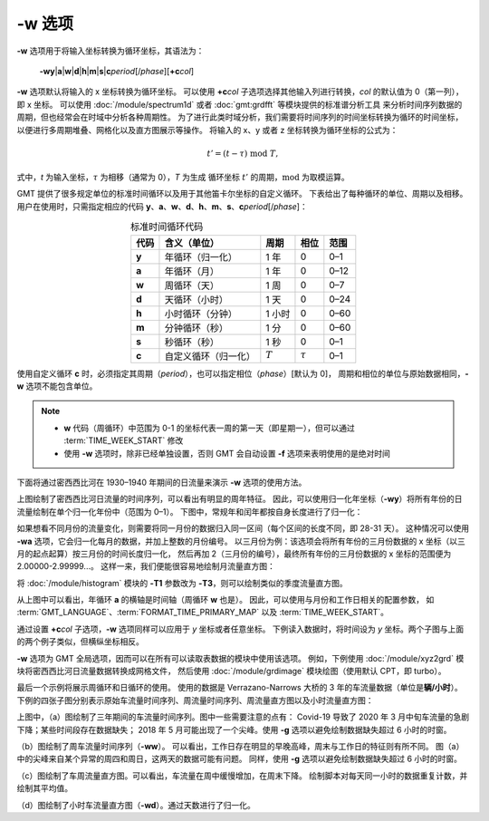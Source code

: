 -w 选项
=======

**-w** 选项用于将输入坐标转换为循环坐标，其语法为：

    **-wy**\|\ **a**\|\ **w**\|\ **d**\|\ **h**\|\ **m**\|\ **s**\|\ 
    **c**\ *period*\ [/*phase*][**+c**\ *col*]

**-w** 选项默认将输入的 x 坐标转换为循环坐标。
可以使用 **+c**\ *col* 子选项选择其他输入列进行转换，\ *col* 的默认值为 0（第一列），即 x 坐标。
可以使用 :doc:`/module/spectrum1d` 或者 :doc:`gmt:grdfft` 等模块提供的标准谱分析工具
来分析时间序列数据的周期，但也经常会在时域中分析各种周期性。
为了进行此类时域分析，我们需要将时间序列的时间坐标转换为循环的时间坐标，
以便进行多周期堆叠、网格化以及直方图展示等操作。
将输入的 x、y 或者 z 坐标转换为循环坐标的公式为：

.. math::
    
    t' = (t - \tau) \;\mathrm{mod}\; T,

式中，*t* 为输入坐标，:math:`\tau` 为相移（通常为 0），*T* 为生成
循环坐标 :math:`t'` 的周期，:math:`\mathrm{mod}` 为取模运算。

GMT 提供了很多规定单位的标准时间循环以及用于其他笛卡尔坐标的自定义循环。
下表给出了每种循环的单位、周期以及相移。
用户在使用时，只需指定相应的代码
**y**\ 、\ **a**\ 、\ **w**\ 、\ **d**\ 、\ **h**\ 、\ **m**\ 、\ **s**\ 、\ **c**\ *period*\ [/*phase*]：

.. table:: 标准时间循环代码
    :align: center
  
    =========  ==========================  =========  ============  ========
    **代码**   **含义**\ （\ **单位**\ ）  **周期**   **相位**      **范围**
    =========  ==========================  =========  ============  ========
    **y**      年循环（归一化）            1 年       0             0–1   
    **a**      年循环（月）                1 年       0             0–12  
    **w**      周循环（天）                1 周       0             0–7   
    **d**      天循环（小时）              1 天       0             0–24  
    **h**      小时循环（分钟）            1 小时     0             0–60  
    **m**      分钟循环（秒）              1 分       0             0–60  
    **s**      秒循环（秒）                1 秒       0             0–1   
    **c**      自定义循环（归一化）        :math:`T`  :math:`\tau`  0–1   
    =========  ==========================  =========  ============  ========

使用自定义循环 **c** 时，必须指定其周期（\ *period*\ ），也可以指定相位（\ *phase*\ ）[默认为 0]，
周期和相位的单位与原始数据相同，\ **-w** 选项不能包含单位。

.. note::

   - **w** 代码（周循环）中范围为 0-1 的坐标代表一周的第一天（即星期一），但可以通过 :term:`TIME_WEEK_START` 修改
   - 使用 **-w** 选项时，除非已经单独设置，否则 GMT 会自动设置 **-f** 选项来表明使用的是绝对时间

下面将通过密西西比河在 1930–1940 年期间的日流量来演示 **-w** 选项的使用方法。

.. gmtplot:: ./w/GMT_cycle_1.sh
    :width: 500 px
    :show-code: true
    
    密西西比河日流量时间序列图

上图绘制了密西西比河日流量的时间序列，可以看出有明显的周年特征。
因此，可以使用归一化年坐标（\ **-wy**\ ）将所有年份的日流量绘制在单个归一化年份中（范围为 0–1）。
下图中，常规年和闰年都按自身长度进行了归一化：

.. gmtplot:: ./w/GMT_cycle_2.sh
    :width: 500 px
    :show-code: true

    归一化年份下的密西西比河日流量时间序列图

如果想看不同月份的流量变化，则需要将同一月份的数据归入同一区间（每个区间的长度不同，即 28-31 天）。
这种情况可以使用 **-wa** 选项，它会归一化每月的数据，并加上整数的月份编号。
以三月份为例：该选项会将所有年份的三月份数据的 x 坐标（以三月的起点起算）按三月份的时间长度归一化，
然后再加 2（三月份的编号），最终所有年份的三月份数据的 x 坐标的范围便为 2.00000-2.99999...。
这样一来，我们便能很容易地绘制月流量直方图：

.. gmtplot:: ./w/GMT_cycle_3.sh
    :width: 500 px
    :show-code: true
    
    10 年间的密西西比河月流量（以 9 月为起点）

将 :doc:`/module/histogram` 模块的  **-T1** 参数改为 **-T3**\ ，则可以绘制类似的季度流量直方图。

从上图中可以看出，年循环 **a** 的横轴是时间轴（周循环 **w** 也是）。
因此，可以使用与月份和工作日相关的配置参数，
如 :term:`GMT_LANGUAGE`\ 、\ :term:`FORMAT_TIME_PRIMARY_MAP` 以及 :term:`TIME_WEEK_START`\ 。

通过设置 **+c**\ *col* 子选项，**-w** 选项同样可以应用于 *y* 坐标或者任意坐标。
下例读入数据时，将时间设为  *y* 坐标。两个子图与上面的两个例子类似，但横纵坐标相反。

.. gmtplot:: ./w/GMT_cycle_4.sh
    :width: 800 px
    :show-code: true
    
    a）归一化后一年内的密西西比河日流量，b）10 年的密西西比河月流量，以 9 月为起点

**-w** 选项为 GMT 全局选项，因而可以在所有可以读取表数据的模块中使用该选项。
例如，下例使用 :doc:`/module/xyz2grd` 模块将密西西比河日流量数据转换成网格文件，
然后使用 :doc:`/module/grdimage` 模块绘图（使用默认 CPT，即 turbo）。

.. gmtplot:: ./w/GMT_cycle_5.sh
    :width: 500 px
    :show-code: true

    归一化年份下的密西西比河日流量

最后一个示例将展示周循环和日循环的使用。
使用的数据是 Verrazano-Narrows 大桥的 3 年的车流量数据（单位是\ **辆/小时**）。
下例的四张子图分别表示原始车流量时间序列、周流量时间序列、周流量直方图以及小时流量直方图：

.. gmtplot:: ./w/GMT_cycle_6.sh
    :width: 800 px
    :show-code: true
    
    （a）Verrazano-Narrows 大桥原始车流量时间序列；（b）周流量时间序列；（c）周流量直方图；（d）小时流量直方图

上图中，（a）图绘制了三年期间的车流量时间序列。图中一些需要注意的点有：
Covid-19 导致了 2020 年 3 月中旬车流量的急剧下降；某些时间段存在数据缺失；
2018 年 5 月可能出现了一个尖峰。使用 **-g** 选项以避免绘制数据缺失超过 6 小时的时窗。

（b）图绘制了周车流量时间序列（\ **-ww**\ ）。
可以看出，工作日存在明显的早晚高峰，周末与工作日的特征则有所不同。
图（a）中的尖峰来自某个异常的周四和周日，这两天的数据可能有问题。
同样，使用 **-g** 选项以避免绘制数据缺失超过 6 小时的时窗。

（c）图绘制了车周流量直方图。可以看出，车流量在周中缓慢增加，在周末下降。
绘制脚本对每天同一小时的数据重复计数，并绘制其平均值。

（d）图绘制了小时车流量直方图（\ **-wd**\ ）。通过天数进行了归一化。
